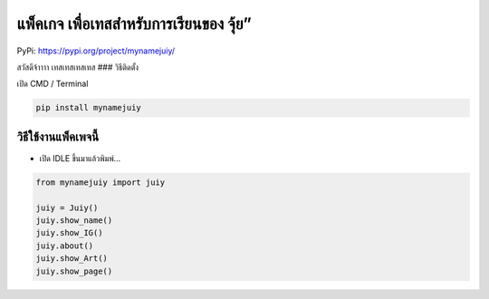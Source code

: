 แพ็คเกจ เพื่อเทสสำหรับการเรียนของ จุ้ย”
=======================================

PyPi: https://pypi.org/project/mynamejuiy/

สวัสดีจ้าาาา เทสเทสเทสเทส ### วิธีติดตั้ง

เปิด CMD / Terminal

.. code:: python

   pip install mynamejuiy

วิธีใช้งานแพ็คเพจนี้
~~~~~~~~~~~~~~~~~~~~

-  เปิด IDLE ขึ้นมาแล้วพิมพ์…

.. code:: python

   from mynamejuiy import juiy

   juiy = Juiy()
   juiy.show_name()
   juiy.show_IG()
   juiy.about()
   juiy.show_Art()
   juiy.show_page()
